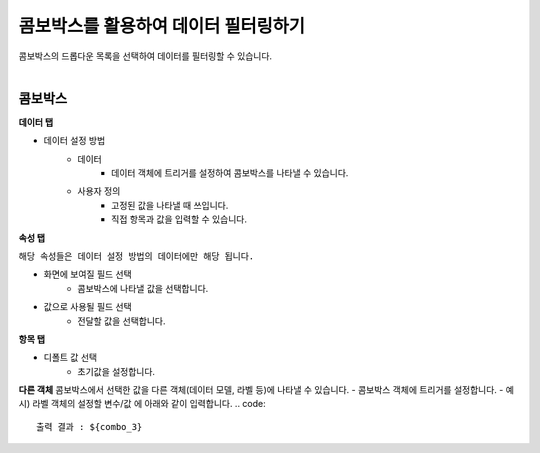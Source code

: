 ==================================================
콤보박스를 활용하여 데이터 필터링하기
==================================================

| 콤보박스의 드롭다운 목록을 선택하여 데이터를 필터링할 수 있습니다.
|

.. figure:: ./images/ko/combo_box_01.png
--------------------------------------------------
콤보박스
--------------------------------------------------
**데이터 탭**

- 데이터 설정 방법
        - 데이터 
                - 데이터 객체에 트리거를 설정하여 콤보박스를 나타낼 수 있습니다.
        - 사용자 정의
                - 고정된 값을 나타낼 때 쓰입니다.
                - 직접 항목과 값을 입력할 수 있습니다.
                
**속성 탭**

``해당 속성들은 데이터 설정 방법의 데이터에만 해당 됩니다.``

- 화면에 보여질 필드 선택
        - 콤보박스에 나타낼 값을 선택합니다.
- 값으로 사용될 필드 선택
        - 전달할 값을 선택합니다.
        
**항목 탭**

- 디폴트 값 선택
        - 초기값을 설정합니다.

**다른 객체**
콤보박스에서 선택한 값을 다른 객체(데이터 모델, 라벨 등)에 나타낼 수 있습니다.
- 콤보박스 객체에 트리거를 설정합니다.
- 예시) 라벨 객체의 설정할 변수/값 에 아래와 같이 입력합니다.
.. code::
                
                출력 결과 : ${combo_3}
        
        
